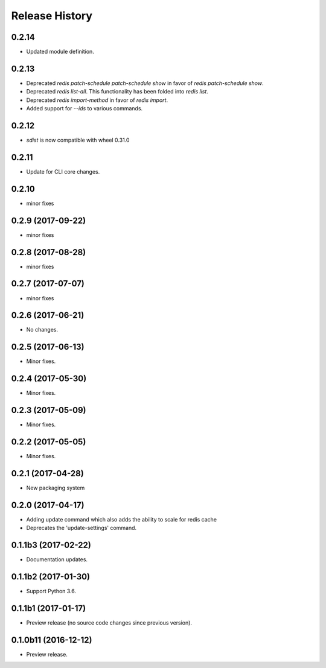.. :changelog:

Release History
===============


0.2.14
+++++

* Updated module definition.

0.2.13
++++++
* Deprecated `redis patch-schedule patch-schedule show` in favor of `redis patch-schedule show`.
* Deprecated `redis list-all`. This functionality has been folded into `redis list`.
* Deprecated `redis import-method` in favor of `redis import`.
* Added support for `--ids` to various commands.

0.2.12
++++++
* `sdist` is now compatible with wheel 0.31.0

0.2.11
++++++
* Update for CLI core changes.

0.2.10
++++++
* minor fixes

0.2.9 (2017-09-22)
++++++++++++++++++
* minor fixes

0.2.8 (2017-08-28)
++++++++++++++++++
* minor fixes

0.2.7 (2017-07-07)
++++++++++++++++++
* minor fixes

0.2.6 (2017-06-21)
++++++++++++++++++
* No changes.

0.2.5 (2017-06-13)
++++++++++++++++++
* Minor fixes.

0.2.4 (2017-05-30)
++++++++++++++++++++
* Minor fixes.

0.2.3 (2017-05-09)
++++++++++++++++++++
* Minor fixes.

0.2.2 (2017-05-05)
++++++++++++++++++++
* Minor fixes.

0.2.1 (2017-04-28)
++++++++++++++++++++
* New packaging system

0.2.0 (2017-04-17)
++++++++++++++++++++
* Adding update command which also adds the ability to scale for redis cache
* Deprecates the 'update-settings' command.

0.1.1b3 (2017-02-22)
++++++++++++++++++++

* Documentation updates.

0.1.1b2 (2017-01-30)
++++++++++++++++++++

* Support Python 3.6.

0.1.1b1 (2017-01-17)
++++++++++++++++++++

* Preview release (no source code changes since previous version).

0.1.0b11 (2016-12-12)
+++++++++++++++++++++

* Preview release.
